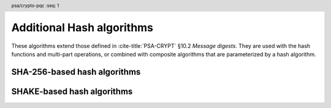 .. SPDX-FileCopyrightText: Copyright 2024-2025 Arm Limited and/or its affiliates <open-source-office@arm.com>
.. SPDX-License-Identifier: CC-BY-SA-4.0 AND LicenseRef-Patent-license

.. header:: psa/crypto-pqc
    :seq: 1

.. _hashes:

Additional Hash algorithms
==========================

These algorithms extend those defined in :cite-title:`PSA-CRYPT` §10.2 *Message digests*.
They are used with the hash functions and multi-part operations, or combined with composite algorithms that are parameterized by a hash algorithm.

SHA-256-based hash algorithms
-----------------------------

.. macro:: PSA_ALG_SHA_256_192
    :definition: ((psa_algorithm_t)0x0200000E)

    .. summary::
        The SHA-256/192 message digest algorithm.

        .. versionadded:: 1.3

    SHA-256/192 is the first 192 bits (24 bytes) of the SHA-256 output.
    SHA-256 is defined in :cite:`FIPS180-4`.


SHAKE-based hash algorithms
---------------------------

.. macro:: PSA_ALG_SHAKE128_256
    :definition: ((psa_algorithm_t)0x02000016)

    .. summary::
        The SHAKE128/256 message digest algorithm.

        .. versionadded:: 1.3

    SHAKE128/256 is the first 256 bits (32 bytes) of the SHAKE128 output.
    SHAKE128 is defined in :cite:`FIPS202`.

    This can be used as pre-hashing for SLH-DSA (see `PSA_ALG_HASH_SLH_DSA()`).

    .. note::
        For other scenarios where a hash function based on SHA3 or SHAKE is required, SHA3-256 is recommended. SHA3-256 has the same output size, and a theoretically higher security strength.

.. comment
    Update the description of PSA_ALG_SHAKE256_512 to state:

    This is the pre-hashing for Ed448ph (see `PSA_ALG_ED448PH`), and can be used as pre-hashing for SLH-DSA (see `PSA_ALG_HASH_SLH_DSA()`).

.. macro:: PSA_ALG_SHAKE256_192
    :definition: ((psa_algorithm_t)0x02000017)

    .. summary::
        The SHAKE256/192 message digest algorithm.

        .. versionadded:: 1.3

    SHAKE256/192 is the first 192 bits (24 bytes) of the SHAKE256 output.
    SHAKE256 is defined in :cite:`FIPS202`.

.. macro:: PSA_ALG_SHAKE256_256
    :definition: ((psa_algorithm_t)0x02000018)

    .. summary::
        The SHAKE256/256 message digest algorithm.

        .. versionadded:: 1.3

    SHAKE256/256 is the first 256 bits (32 bytes) of the SHAKE256 output.
    SHAKE256 is defined in :cite:`FIPS202`.
